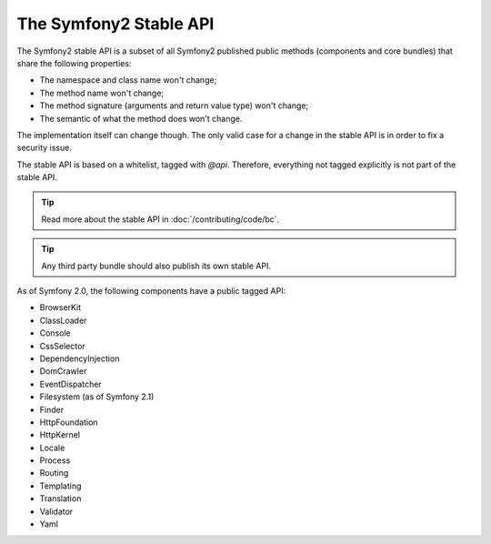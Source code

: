 .. index::
   single: Stable API

The Symfony2 Stable API
=======================

The Symfony2 stable API is a subset of all Symfony2 published public methods
(components and core bundles) that share the following properties:

* The namespace and class name won't change;
* The method name won't change;
* The method signature (arguments and return value type) won't change;
* The semantic of what the method does won't change.

The implementation itself can change though. The only valid case for a change
in the stable API is in order to fix a security issue.

The stable API is based on a whitelist, tagged with `@api`. Therefore,
everything not tagged explicitly is not part of the stable API.

.. tip::

    Read more about the stable API in :doc:`/contributing/code/bc`.

.. tip::

    Any third party bundle should also publish its own stable API.

As of Symfony 2.0, the following components have a public tagged API:

* BrowserKit
* ClassLoader
* Console
* CssSelector
* DependencyInjection
* DomCrawler
* EventDispatcher
* Filesystem (as of Symfony 2.1)
* Finder
* HttpFoundation
* HttpKernel
* Locale
* Process
* Routing
* Templating
* Translation
* Validator
* Yaml
